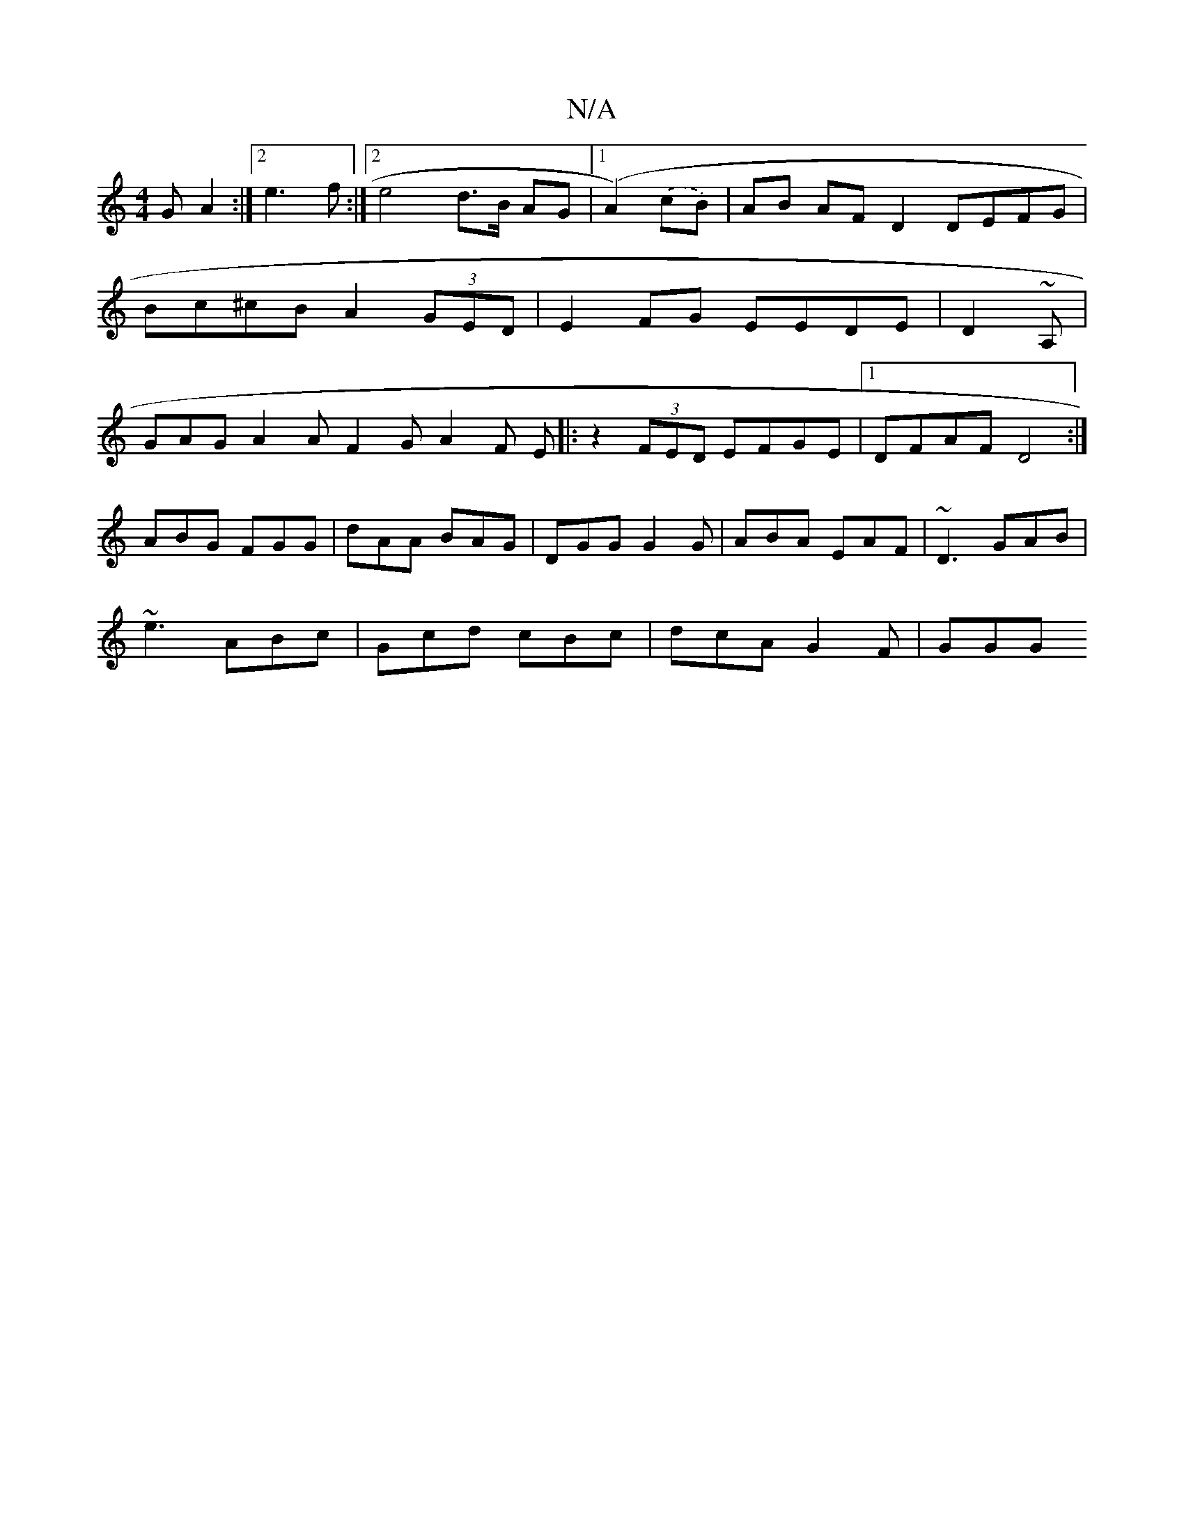 X:1
T:N/A
M:4/4
R:N/A
K:Cmajor
G A2 :|2 e3 f :|2 e4 d>B AG|1 (A2).(cB) | AB AF D2 DEFG|Bc^cB A2 (3GED|E2FG EEDE|D2~A,|GAG A2A F2G A2F E|:z2 (3FED EFGE|1 DFAF D4:|
ABG FGG|dAA BAG|DGG G2G|ABA EAF|~D3 GAB|
~e3 ABc|Gcd cBc|dcA G2F|GGG